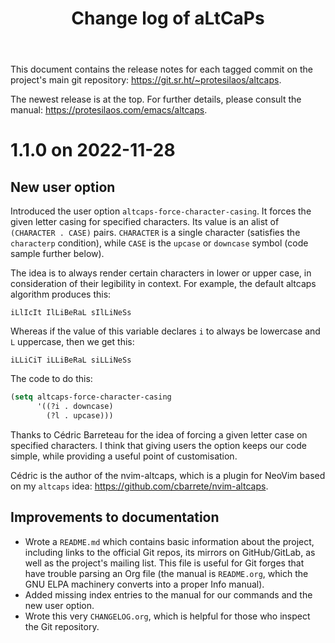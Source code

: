 #+title: Change log of aLtCaPs
#+author: Protesilaos Stavrou
#+email: info@protesilaos.com
#+options: ':nil toc:nil num:nil author:nil email:nil

This document contains the release notes for each tagged commit on the
project's main git repository: <https://git.sr.ht/~protesilaos/altcaps>.

The newest release is at the top.  For further details, please consult
the manual: <https://protesilaos.com/emacs/altcaps>.

* 1.1.0 on 2022-11-28
:PROPERTIES:
:CUSTOM_ID: h:f1e70ccd-ad8d-44ee-a061-006f63ec07ef
:END:

** New user option
:PROPERTIES:
:CUSTOM_ID: h:21b37c23-b4ad-4531-ac20-2ddcce74d26f
:END:

Introduced the user option ~altcaps-force-character-casing~.  It
forces the given letter casing for specified characters.  Its value is
an alist of =(CHARACTER . CASE)= pairs.  =CHARACTER= is a single
character (satisfies the ~characterp~ condition), while =CASE= is the
~upcase~ or ~downcase~ symbol (code sample further below).

The idea is to always render certain characters in lower or upper
case, in consideration of their legibility in context.  For example,
the default altcaps algorithm produces this:

: iLlIcIt IlLiBeRaL sIlLiNeSs

Whereas if the value of this variable declares =i= to always be
lowercase and =L= uppercase, then we get this:

: iLLiCiT iLLiBeRaL siLLiNeSs

The code to do this:

#+begin_src emacs-lisp
(setq altcaps-force-character-casing
      '((?i . downcase)
        (?l . upcase)))
#+end_src

Thanks to Cédric Barreteau for the idea of forcing a given letter case
on specified characters.  I think that giving users the option keeps
our code simple, while providing a useful point of customisation.

Cédric is the author of the nvim-altcaps, which is a plugin for NeoVim
based on my =altcaps= idea: <https://github.com/cbarrete/nvim-altcaps>.

** Improvements to documentation
:PROPERTIES:
:CUSTOM_ID: h:87713c33-c2d8-4d33-912e-8fd1cd54a58c
:END:

+ Wrote a =README.md= which contains basic information about the
  project, including links to the official Git repos, its mirrors on
  GitHub/GitLab, as well as the project's mailing list.  This file is
  useful for Git forges that have trouble parsing an Org file (the
  manual is =README.org=, which the GNU ELPA machinery converts into a
  proper Info manual).
+ Added missing index entries to the manual for our commands and the
  new user option.
+ Wrote this very =CHANGELOG.org=, which is helpful for those who
  inspect the Git repository.
